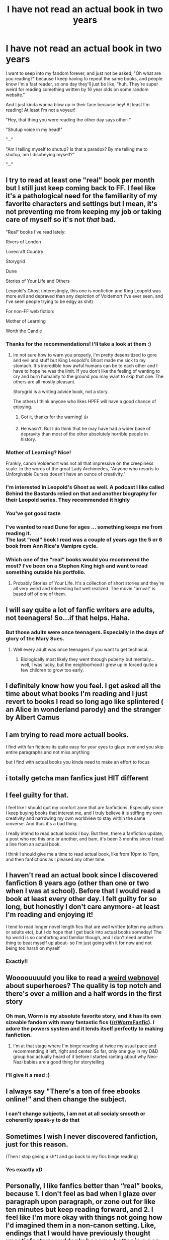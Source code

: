 #+TITLE: I have not read an actual book in two years

* I have not read an actual book in two years
:PROPERTIES:
:Author: FlabberghastedBanana
:Score: 79
:DateUnix: 1605051985.0
:DateShort: 2020-Nov-11
:FlairText: Discussion
:END:
I want to seep into my fandom forever, and just not be asked, "Oh what are you reading?" because I keep having to repeat the same books, and people know I'm a fast reader, so one day they'll just be like, "huh. They're super weird for reading something written by 16 year olds on some random website."

And I just kinda wanna blow up in their face because hey! At least I'm reading! At least I'm not a voyeur!

"Hey, that thing you were reading the other day says other-"

"Shutup voice in my head!"

"..."

"Am I telling myself to shutup? Is that a paradox? By me telling me to shutup, am I disobeying myself?"

"..."


** I try to read at least one "real" book per month but I still just keep coming back to FF. I feel like it's a pathological need for the familiarity of my favorite characters and settings but I mean, it's not preventing me from keeping my job or taking care of myself so it's not /that/ bad.

"Real" books I've read lately:

Rivers of London

Lovecraft Country

Storygrid

Dune

Stories of Your Life and Others

Leopold's Ghost (interestingly, this one is nonfiction and King Leopold was more evil and depraved than any depiction of Voldemort I've ever seen, and I've seen people trying to be edgy as shit)

For non-FF web fiction:

Mother of Learning

Worth the Candle
:PROPERTIES:
:Author: chlorinecrownt
:Score: 25
:DateUnix: 1605055517.0
:DateShort: 2020-Nov-11
:END:

*** Thanks for the recommendations! I'll take a look at them :)
:PROPERTIES:
:Author: FlabberghastedBanana
:Score: 5
:DateUnix: 1605055605.0
:DateShort: 2020-Nov-11
:END:

**** Im not sure how to warn you properly, I'm pretty desensitized to gore and evil and stuff but King Leopold's Ghost made me sick to my stomach. It's incredible how awful humans can be to each other and I have to hope he was the limit. If you don't like the feeling of wanting to cry and burn humanity to the ground you may want to skip that one. The others are all mostly pleasant.

Storygrid is a writing advice book, not a story.

The others I think anyone who likes HPFF will have a good chance of enjoying.
:PROPERTIES:
:Author: chlorinecrownt
:Score: 4
:DateUnix: 1605055833.0
:DateShort: 2020-Nov-11
:END:

***** Got it, thanks for the warning! 👍
:PROPERTIES:
:Author: FlabberghastedBanana
:Score: 2
:DateUnix: 1605055894.0
:DateShort: 2020-Nov-11
:END:


***** He wasn't. But I do think that he may have had a wider base of depravity than most of the other absolutely horrible people in history.
:PROPERTIES:
:Author: dark-phoenix-lady
:Score: 2
:DateUnix: 1605086336.0
:DateShort: 2020-Nov-11
:END:


*** Mother of Learning? Nice!

Frankly, canon Voldemort was not all that impressive on the creepiness scale. In the words of the great Lady Archimedes, "Anyone who resorts to Unforgivable Curses doesn't have an ounce of creativity."
:PROPERTIES:
:Author: thrawnca
:Score: 3
:DateUnix: 1605081952.0
:DateShort: 2020-Nov-11
:END:


*** I'm interested in Leopold's Ghost as well. A podcast I like called Behind the Bastards relied on that and another biography for their Leopold series. They recommended it highly
:PROPERTIES:
:Author: vengefulmanatee
:Score: 2
:DateUnix: 1605058415.0
:DateShort: 2020-Nov-11
:END:


*** You've got good taste
:PROPERTIES:
:Author: IneptProfessional
:Score: 2
:DateUnix: 1605065853.0
:DateShort: 2020-Nov-11
:END:


*** I've wanted to read Dune for ages ... something keeps me from reading it.\\
The last "real" book I read was a couple of years ago the 5 or 6 book from Ann Rice's Vamipre cycle.
:PROPERTIES:
:Author: Grim_goth
:Score: 2
:DateUnix: 1605097094.0
:DateShort: 2020-Nov-11
:END:


*** Which one of the “real” books would you recommend the most? I've been on a Stephen King high and want to read something outside his portfolio.
:PROPERTIES:
:Author: emong757
:Score: 1
:DateUnix: 1605073588.0
:DateShort: 2020-Nov-11
:END:

**** Probably Stories of Your Life. It's a collection of short stories and they're all very weird and interesting but well realized. The movie "arrival" is based off of one of them.
:PROPERTIES:
:Author: chlorinecrownt
:Score: 1
:DateUnix: 1605097031.0
:DateShort: 2020-Nov-11
:END:


** I will say quite a lot of fanfic writers are adults, not teenagers! So...if that helps. Haha.
:PROPERTIES:
:Author: labrys71
:Score: 32
:DateUnix: 1605054037.0
:DateShort: 2020-Nov-11
:END:

*** But those adults were once teenagers. Especially in the days of glory of the Mary Sues.
:PROPERTIES:
:Author: I_love_DPs
:Score: 2
:DateUnix: 1605077070.0
:DateShort: 2020-Nov-11
:END:

**** Well every adult was once teenagers if you want to get technical.
:PROPERTIES:
:Author: labrys71
:Score: 3
:DateUnix: 1605108689.0
:DateShort: 2020-Nov-11
:END:

***** Biologically most likely they went through puberty but mentally... well, I was lucky, but the neighborhood I grew up in forced quite a few children to grow too early.
:PROPERTIES:
:Author: I_love_DPs
:Score: 1
:DateUnix: 1605109096.0
:DateShort: 2020-Nov-11
:END:


** I definitely know how you feel. I get asked all the time about what books I'm reading and I just revert to books I read so long ago like splintered ( an Alice in wonderland parody) and the stranger by Albert Camus
:PROPERTIES:
:Author: OliviaGrove
:Score: 10
:DateUnix: 1605060588.0
:DateShort: 2020-Nov-11
:END:


** I am trying to read more actuall books.

I find with fan fictions its quite easy for your eyes to glaze over and you skip entire paragraphs and not miss anything

but I find with actual books you kinda need to make an effort to focus
:PROPERTIES:
:Author: CommanderL3
:Score: 7
:DateUnix: 1605080326.0
:DateShort: 2020-Nov-11
:END:


** i totally getcha man fanfics just **HIT** different
:PROPERTIES:
:Author: TheSirGrailluet
:Score: 5
:DateUnix: 1605077065.0
:DateShort: 2020-Nov-11
:END:


** I feel guilty for that.

I feel like I should quit my comfort zone that are fanfictions. Especially since I keep buying books that interest me, and I truly believe it is stiffing my own creativity and narrowing my own worldview to stay within the same universe. And thus it's a bad thing.

I really intend to read actual books I buy. But then, there a fanfiction update, a post who rec this one or another, and bam, it's been 3 months since I read a line from an actual book.

I think I should give me a time to read actual book, like from 10pm to 11pm, and then fanfictions as I pleased any other time.
:PROPERTIES:
:Author: Marawal
:Score: 5
:DateUnix: 1605095666.0
:DateShort: 2020-Nov-11
:END:


** I haven't read an actual book since I discovered fanfiction 8 years ago (other than one or two when I was at school). Before that I would read a book at least every other day. I felt guilty for so long, but honestly I don't care anymore- at least I'm reading and enjoying it!

I tend to read longer novel length fics that are well written (often my authors or adults etc), but I do hope that I get back into actual books someday! The hp world is so comforting and familiar though, and I don't need another thing to beat myself up about- so I'm just going with it for now and not being too harsh on myself
:PROPERTIES:
:Author: RoughView
:Score: 5
:DateUnix: 1605108982.0
:DateShort: 2020-Nov-11
:END:

*** Exactly!!
:PROPERTIES:
:Author: FlabberghastedBanana
:Score: 1
:DateUnix: 1605109237.0
:DateShort: 2020-Nov-11
:END:


** Woooouuuuld you like to read a [[https://parahumans.wordpress.com/2011/06/11/1-1/][weird webnovel]] about superheroes? The quality is top notch and there's over a million and a half words in the first story
:PROPERTIES:
:Author: spliffay666
:Score: 3
:DateUnix: 1605093452.0
:DateShort: 2020-Nov-11
:END:

*** Oh man, Worm is my absolute favorite story, and it has its own sizeable fandom with many fantastic fics ([[/r/WormFanfic]]). I adore the powers system and it lends itself perfectly to making fanfiction.
:PROPERTIES:
:Author: Dark_Jinouga
:Score: 3
:DateUnix: 1605106477.0
:DateShort: 2020-Nov-11
:END:

**** I'm at that stage where I'm binge reading at twice my usual pace and recommending it left, right and center. So far, only one guy in my D&D group had actually heard of it before I started ranting about why Neo-Nazi babies are a good thing for storytelling
:PROPERTIES:
:Author: spliffay666
:Score: 2
:DateUnix: 1605108618.0
:DateShort: 2020-Nov-11
:END:


*** I'll give it a read :)
:PROPERTIES:
:Author: FlabberghastedBanana
:Score: 2
:DateUnix: 1605094084.0
:DateShort: 2020-Nov-11
:END:


** I always say "There's a ton of free ebooks online!" and then change the subject.
:PROPERTIES:
:Author: thebluewitch
:Score: 3
:DateUnix: 1605121548.0
:DateShort: 2020-Nov-11
:END:

*** I can't change subjects, I am not at all socialy smooth or coherently speak-y to do that
:PROPERTIES:
:Author: FlabberghastedBanana
:Score: 1
:DateUnix: 1605121608.0
:DateShort: 2020-Nov-11
:END:


** Sometimes I wish I never discovered fanfiction, just for this reason.

(Then I stop giving a sh*t and go back to my fics binge reading)
:PROPERTIES:
:Author: Wendysbooks
:Score: 3
:DateUnix: 1605193488.0
:DateShort: 2020-Nov-12
:END:

*** Yes exactly xD
:PROPERTIES:
:Author: FlabberghastedBanana
:Score: 1
:DateUnix: 1605193743.0
:DateShort: 2020-Nov-12
:END:


** Personally, I like fanfics better than “real” books, because 1. I don't feel as bad when I glaze over paragraph upon paragraph, or zone out for like ten minutes but keep reading forward, and 2. I feel like I'm more okay with things not going how I'd imagined them in a non-canon setting. Like, endings that I would have previously thought unsatisfactory suddenly become better in a non-canon story. The Supernatural finale is a prime example of this; I hate that the Supernatural finale is canon, but if it were... say, a HP fanfic, I would be like, “that's some good shit right there.” And I'd read it once a month.

I feel like this says more about me than fanfics as a medium, so I'm just gonna shut up now, and hope that someone knows what the hell I'm saying because I sure as shit don't!
:PROPERTIES:
:Author: SlowAchievements
:Score: 2
:DateUnix: 1607390918.0
:DateShort: 2020-Dec-08
:END:


** Get yourself a subscription to kindle unlimited and read some of those. Most of them are basically original fanfiction, and the writing quality often tells. And as you're paying a subscription you can try a book and not feel jipped if it's too bad to read.
:PROPERTIES:
:Author: dark-phoenix-lady
:Score: 2
:DateUnix: 1605086221.0
:DateShort: 2020-Nov-11
:END:


** I've found that I read way more nonfiction and realistic fiction since I got really into fanfic reading over the past few years - it's like I get my fantasy fix from fics and to get into a book it has to be totally different
:PROPERTIES:
:Author: knopflerpettydylan
:Score: 1
:DateUnix: 1605142550.0
:DateShort: 2020-Nov-12
:END:
